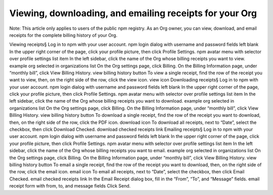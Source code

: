 Viewing, downloading, and emailing receipts for your Org
=====================================================================================================

Note: This article only applies to users of the public npm registry.
As an Org owner, you can view, download, and email receipts for the complete billing history of your Org.

Viewing receipts§
Log in to npm with your user account. npm login dialog with username and password fields left blank
In the upper right corner of the page, click your profile picture, then click Profile Settings. npm avatar menu with selector over profile settings list item
In the left sidebar, click the name of the Org whose billing receipts you want to view. example org selected in organizations list
On the Org settings page, click Billing.
On the Billing Information page, under “monthly bill”, click View Billing History. view billing history button
To view a single receipt, find the row of the receipt you want to view, then, on the right side of the row, click the view icon. view icon
Downloading receipts§
Log in to npm with your user account. npm login dialog with username and password fields left blank
In the upper right corner of the page, click your profile picture, then click Profile Settings. npm avatar menu with selector over profile settings list item
In the left sidebar, click the name of the Org whose billing receipts you want to download. example org selected in organizations list
On the Org settings page, click Billing.
On the Billing Information page, under “monthly bill”, click View Billing History. view billing history button
To download a single receipt, find the row of the receipt you want to download, then, on the right side of the row, click the PDF icon. download icon
To download all receipts, next to “Date”, select the checkbox, then click Download Checked. download checked receipts link
Emailing receipts§
Log in to npm with your user account. npm login dialog with username and password fields left blank
In the upper right corner of the page, click your profile picture, then click Profile Settings. npm avatar menu with selector over profile settings list item
In the left sidebar, click the name of the Org whose billing receipts you want to email. example org selected in organizations list
On the Org settings page, click Billing.
On the Billing Information page, under “monthly bill”, click View Billing History. view billing history button
To email a single receipt, find the row of the receipt you want to download, then, on the right side of the row, click the email icon. email icon
To email all receipts, next to “Date”, select the checkbox, then click Email Checked. email checked receipts link
In the Email Receipt dialog box, fill in the “From”, “To”, and “Message” fields. email receipt form with from, to, and message fields
Click Send.
